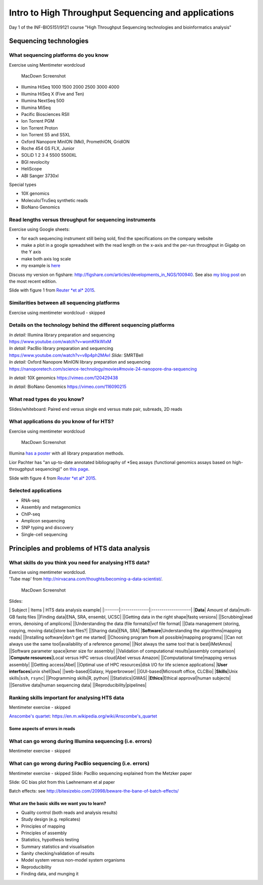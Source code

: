 Intro to High Throughput Sequencing and applications
====================================================

Day 1 of the INF-BIO5151/9121 course "High Throughput Sequencing
technologies and bioinformatics analysis"

Sequencing technologies
-----------------------

What sequencing platforms do you know
^^^^^^^^^^^^^^^^^^^^^^^^^^^^^^^^^^^^^

Exercise using Mentimeter wordcloud

.. figure:: images/poll1.png
   :alt: MacDown Screenshot

   MacDown Screenshot

-  Illumina HiSeq 1000 1500 2000 2500 3000 4000
-  Illumina HiSeq X (Five and Ten)
-  Illumina NextSeq 500
-  Illumina MiSeq
-  Pacific Biosciences RSII
-  Ion Torrent PGM
-  Ion Torrent Proton
-  Ion Torrent S5 and S5XL
-  Oxford Nanopore MinION (MkI), PromethION, GridION
-  Roche 454 GS FLX, Junior
-  SOLiD 1 2 3 4 5500 5500XL
-  BGI revolocity
-  HeliScope
-  ABI Sanger 3730xl

Special types

-  10X genomics
-  Moleculo/TruSeq synthetic reads
-  BioNano Genomics

Read lengths versus throughput for sequencing instruments
^^^^^^^^^^^^^^^^^^^^^^^^^^^^^^^^^^^^^^^^^^^^^^^^^^^^^^^^^

Exercise using Google sheets:

-  for each sequencing instrument still being sold, find the
   specifications on the company website
-  make a plot in a google spreadsheet with the read length on the
   x-axis and the per-run throughput in Gigabp on the Y axis
-  make both axis log scale
-  my example is
   `here <https://docs.google.com/spreadsheets/d/1ZJov9oT5Zoe4nfxKBewayvJrHscMljWSAnT5mU-X5Fs/edit?usp=sharing>`__

Discuss my version on figshare:
http://figshare.com/articles/developments_in_NGS/100940. See also `my
blog
post <https://flxlexblog.wordpress.com/2015/06/17/developments-in-high-throughput-sequencing-june-2015-edition/>`__
on the most recent edition.

Slide with figure 1 from `Reuter *et al*
2015 <http://dx.doi.org/10.1016/j.molcel.2015.05.004>`__.

Similarities between all sequencing platforms
^^^^^^^^^^^^^^^^^^^^^^^^^^^^^^^^^^^^^^^^^^^^^

Exercise using mentimeter wordcloud - skipped

Details on the technology behind the different sequencing platforms
^^^^^^^^^^^^^^^^^^^^^^^^^^^^^^^^^^^^^^^^^^^^^^^^^^^^^^^^^^^^^^^^^^^

| *In detail:* Illumina library preparation and sequencing
| https://www.youtube.com/watch?v=womKfikWlxM

| *In detail:* PacBio library preparation and sequencing
| https://www.youtube.com/watch?v=v8p4ph2MAvI *Slide:* SMRTBell

| *In detail:* Oxford Nanopore MinION library preparation and sequencing
| https://nanoporetech.com/science-technology/movies#movie-24-nanopore-dna-sequencing

*In detail:* 10X genomics https://vimeo.com/120429438

*In detail:* BioNano Genomics https://vimeo.com/116090215

What read types do you know?
^^^^^^^^^^^^^^^^^^^^^^^^^^^^

Slides/whiteboard: Paired end versus single end versus mate pair,
subreads, 2D reads

What applications do you know of for HTS?
^^^^^^^^^^^^^^^^^^^^^^^^^^^^^^^^^^^^^^^^^

Exercise using mentimeter wordcloud

.. figure:: images/poll2.png
   :alt: MacDown Screenshot

   MacDown Screenshot

Illumina `has a
poster <http://www.illumina.com/applications/sequencing/ngs-library-prep/library-prep-methods.html>`__
with all library preparation methods.

Lior Pachter has "an up-to-date annotated bibliography of \*Seq assays
(functional genomics assays based on high-througphput sequencing)" on
`this page <https://liorpachter.wordpress.com/seq/>`__.

Slide with figure 4 from `Reuter *et al*
2015 <http://dx.doi.org/10.1016/j.molcel.2015.05.004>`__.

Selected applications
^^^^^^^^^^^^^^^^^^^^^

-  RNA-seq
-  Assembly and metagenomics
-  ChIP-seq
-  Amplicon sequencing
-  SNP typing and discovery
-  Single-cell sequencing

Principles and problems of HTS data analysis
--------------------------------------------

What skills do you think you need for analysing HTS data?
^^^^^^^^^^^^^^^^^^^^^^^^^^^^^^^^^^^^^^^^^^^^^^^^^^^^^^^^^

| Exercise using mentimeter wordcloud.
| 'Tube map' from
  http://nirvacana.com/thoughts/becoming-a-data-scientist/.

.. figure:: images/poll3.png
   :alt: MacDown Screenshot

   MacDown Screenshot

Slides:

\| Subject \| Items \| HTS data analysis example\|
\|:-------\|:--------------\|:--------------------\| \|\ **Data**\ \|
Amount of data\|multi-GB fastq files \|\|Finding data\|ENA, SRA,
ensembl, UCSC\| \|\|Getting data in the right shape\|fastq versions\|
\|\|Scrubbing\|read errors, denoising of amplicons\| \|\|Understanding
the data (file formats)\|vcf file format\| \|\|Data management (storing,
copying, moving data)\|store ``bam`` files?\| \|\|Sharing data\|ENA,
SRA\| \|\ **Software**\ \|Understanding the algorithms\|mapping reads\|
\|\|Installing software\|don't get me started\| \|\|Choosing program
from all possible\|mapping programs\| \|\|Can not always use the same
tool\|availability of a reference genome\| \|\|Not always the same tool
that is best\|iMetAmos\| \|\|Software parameter space\|kmer size for
assembly\| \|\|Validation of computational results\|assembly
comparison\| \|\ **Compute resources**\ \|Local versus HPC versus
cloud\|Abel versus Amazon\| \|\|Computational time\|mapping versus
assembly\| \|\|Getting access\|Abel\| \|\|Optimal use of HPC
resources\|disk I/O for life science applications\| \|\ **User
interfaces**\ \|unix shell\|\ ``bwa``\ \| \|\|web-based\|Galaxy,
Hyperbrowser\| \|\|GUI-based\|Microsoft office, CLCBio\|
\|\ **Skills**\ \|Unix skills\|\ ``ssh``, ``rsync``\ \| \|\|Programming
skills\|R, python\| \|\|Statistics\|GWAS\| \|\ **Ethics**\ \|Ethical
approval\|human subjects\| \|\|Sensitive data\|human sequencing data\|
\|\|Reproducibility\|pipelines\|

Ranking skills important for analysing HTS data
^^^^^^^^^^^^^^^^^^^^^^^^^^^^^^^^^^^^^^^^^^^^^^^

Mentimeter exercise - skipped

`Anscombe's
quartet <https://en.m.wikipedia.org/wiki/Anscombe's_quartet>`__:
https://en.m.wikipedia.org/wiki/Anscombe's\_quartet

Some aspects of errors in reads
~~~~~~~~~~~~~~~~~~~~~~~~~~~~~~~

What can go wrong during Illumina sequencing (i.e. errors)
^^^^^^^^^^^^^^^^^^^^^^^^^^^^^^^^^^^^^^^^^^^^^^^^^^^^^^^^^^

Mentimeter exercise - skipped

What can go wrong during PacBio sequencing (i.e. errors)
^^^^^^^^^^^^^^^^^^^^^^^^^^^^^^^^^^^^^^^^^^^^^^^^^^^^^^^^

Mentimeter exercise - skipped Slide: PacBio sequencing explained from
the Metzker paper

Slide: GC bias plot from this Laehnemann et al paper

Batch effects: see
http://bitesizebio.com/20998/beware-the-bane-of-batch-effects/

What are the basic skills we want you to learn?
~~~~~~~~~~~~~~~~~~~~~~~~~~~~~~~~~~~~~~~~~~~~~~~

-  Quality control (both reads and analysis results)
-  Study design (e.g. replicates)
-  Principles of mapping
-  Principles of assembly
-  Statistics, hypothesis testing
-  Summary statistics and visualisation
-  Sanity checking/validation of results
-  Model system versus non-model system organisms
-  Reproducibility
-  Finding data, and munging it
